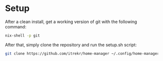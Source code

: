 * Setup

After a clean install, get a working version of git with the following command:

#+begin_src bash
nix-shell -p git
#+end_src

After that, simply clone the repository and run the setup.sh script:

#+begin_src bash
git clone https://github.com/itrekr/home-manager ~/.config/home-manager && bash ~/.config/home-manager/setup.sh
#+end_src
